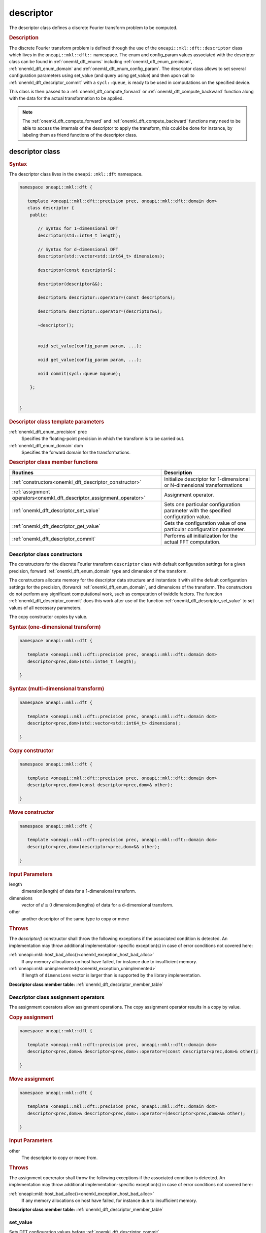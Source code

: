 .. SPDX-FileCopyrightText: 2019-2020 Intel Corporation
..
.. SPDX-License-Identifier: CC-BY-4.0

.. _onemkl_dft_descriptor:

descriptor
==========

The descriptor class defines a discrete Fourier transform problem to be computed.

.. rubric:: Description

The discrete Fourier transform problem is defined through the use of the ``oneapi::mkl::dft::descriptor`` class which lives in the ``oneapi::mkl::dft::`` namespace. The enum and config_param values associated with the descriptor class can be found in :ref:`onemkl_dft_enums` including :ref:`onemkl_dft_enum_precision`, :ref:`onemkl_dft_enum_domain` and :ref:`onemkl_dft_enum_config_param`. The descriptor class allows to set several configuration parameters using set_value (and query using get_value) and then upon call to :ref:`onemkl_dft_descriptor_commit` with a ``sycl::queue``, is ready to be used in computations on the specified device.  

This class is then passed to a :ref:`onemkl_dft_compute_forward` or :ref:`onemkl_dft_compute_backward` function along with the data for the actual transformation to be applied. 

.. note::
   The :ref:`onemkl_dft_compute_forward` and :ref:`onemkl_dft_compute_backward` functions may need to be able to access the internals of the descriptor to apply the transform, this could be done for instance, by labeling them as friend functions of the descriptor class.


descriptor class
----------------

.. rubric:: Syntax

The descriptor class lives in the ``oneapi::mkl::dft`` namespace.

.. code-block:: cpp

   namespace oneapi::mkl::dft {

      template <oneapi::mkl::dft::precision prec, oneapi::mkl::dft::domain dom>
      class descriptor {
       public:
          
          // Syntax for 1-dimensional DFT
          descriptor(std::int64_t length);
          
          // Syntax for d-dimensional DFT
          descriptor(std::vector<std::int64_t> dimensions);

          descriptor(const descriptor&);

          descriptor(descriptor&&);

          descriptor& descriptor::operator=(const descriptor&);

          descriptor& descriptor::operator=(descriptor&&);

          ~descriptor();
      
      
          void set_value(config_param param, ...);
          
          void get_value(config_param param, ...);
      
          void commit(sycl::queue &queue);
      
       };


   }
	

.. container:: section

   .. rubric:: Descriptor class template parameters
      
   :ref:`onemkl_dft_enum_precision` prec
      Specifies the floating-point precision in which the transform is to be carried out.

   :ref:`onemkl_dft_enum_domain` dom
      Specifies the forward domain for the transformations.

.. container:: section

   .. _onemkl_dft_descriptor_member_table:

   .. rubric:: Descriptor class member functions

   .. list-table:: 
       :header-rows: 1

       * -     Routines
         -     Description   
       * -     :ref:`constructors<onemkl_dft_descriptor_constructor>`
         -     Initialize descriptor for 1-dimensional or N-dimensional transformations
       * -     :ref:`assignment operators<onemkl_dft_descriptor_assignment_operator>`
         -     Assignment operator.
       * -     :ref:`onemkl_dft_descriptor_set_value`
         -     Sets one particular configuration parameter with the specified configuration value.
       * -     :ref:`onemkl_dft_descriptor_get_value`
         -     Gets the configuration value of one particular configuration parameter.
       * -     :ref:`onemkl_dft_descriptor_commit`
         -     Performs all initialization for the actual FFT computation.


.. _onemkl_dft_descriptor_constructor:

Descriptor class constructors
++++++++++++++++++++++++++++++

The constructors for the discrete Fourier transform ``descriptor`` class with default 
configuration settings for a given precision, forward :ref:`onemkl_dft_enum_domain` type 
and dimension of the transform.

The constructors allocate memory for the descriptor data
structure and instantiate it with all the default
configuration settings for the precision, (forward) :ref:`onemkl_dft_enum_domain`, and
dimensions of the transform. The constructors do not perform any
significant computational work, such as computation of twiddle
factors. The function :ref:`onemkl_dft_descriptor_commit` does this work 
after use of the function :ref:`onemkl_dft_descriptor_set_value` to set values 
of all necessary parameters.

The copy constructor copies by value.

.. rubric:: Syntax (one-dimensional transform)

.. code-block:: cpp
   
   namespace oneapi::mkl::dft {

      template <oneapi::mkl::dft::precision prec, oneapi::mkl::dft::domain dom>
      descriptor<prec,dom>(std::int64_t length);

   }


.. rubric:: Syntax (multi-dimensional transform)

.. code-block:: cpp
   
   namespace oneapi::mkl::dft {

      template <oneapi::mkl::dft::precision prec, oneapi::mkl::dft::domain dom>
      descriptor<prec,dom>(std::vector<std::int64_t> dimensions);

   }

.. rubric:: Copy constructor

.. code-block:: cpp
   
   namespace oneapi::mkl::dft {

      template <oneapi::mkl::dft::precision prec, oneapi::mkl::dft::domain dom>
      descriptor<prec,dom>(const descriptor<prec,dom>& other);

   }

.. rubric:: Move constructor

.. code-block:: cpp
   
   namespace oneapi::mkl::dft {

      template <oneapi::mkl::dft::precision prec, oneapi::mkl::dft::domain dom>
      descriptor<prec,dom>(descriptor<prec,dom>&& other);

   }


.. container:: section

   .. rubric:: Input Parameters

   length
      dimension(length) of data for a 1-dimensional transform.

   dimensions
      vector of :math:`d\geq 0` dimensions(lengths) of data for a d-dimensional transform.

   other
      another descriptor of the same type to copy or move

.. container:: section

   .. rubric:: Throws

   The `descriptor()` constructor shall throw the following exceptions if the associated condition is detected. An implementation may throw additional implementation-specific exception(s) in case of error conditions not covered here:

   :ref:`oneapi::mkl::host_bad_alloc()<onemkl_exception_host_bad_alloc>`
      If any memory allocations on host have failed, for instance due to insufficient memory.

   :ref:`oneapi::mkl::unimplemented()<onemkl_exception_unimplemented>`
      If length of ``dimensions`` vector is larger than is supported by the library implementation.
   

**Descriptor class member table:** :ref:`onemkl_dft_descriptor_member_table`


.. _onemkl_dft_descriptor_assignment_operator:

Descriptor class assignment operators
+++++++++++++++++++++++++++++++++++++

The assignment operators allow assignment operations.
The copy assignment operator results in a copy by value.

.. rubric:: Copy assignment

.. code-block:: cpp
   
   namespace oneapi::mkl::dft {

      template <oneapi::mkl::dft::precision prec, oneapi::mkl::dft::domain dom>
      descriptor<prec,dom>& descriptor<prec,dom>::operator=(const descriptor<prec,dom>& other);

   }

.. rubric:: Move assignment

.. code-block:: cpp
   
   namespace oneapi::mkl::dft {

      template <oneapi::mkl::dft::precision prec, oneapi::mkl::dft::domain dom>
      descriptor<prec,dom>& descriptor<prec,dom>::operator=(descriptor<prec,dom>&& other);

   }


.. container:: section

   .. rubric:: Input Parameters

   other
      The descriptor to copy or move from.

.. container:: section

   .. rubric:: Throws

   The assignment opererator shall throw the following exceptions if the associated condition is detected. An implementation may throw additional implementation-specific exception(s) in case of error conditions not covered here:

   :ref:`oneapi::mkl::host_bad_alloc()<onemkl_exception_host_bad_alloc>`
      If any memory allocations on host have failed, for instance due to insufficient memory.
   

**Descriptor class member table:** :ref:`onemkl_dft_descriptor_member_table`

.. _onemkl_dft_descriptor_set_value:

set_value
++++++++++

Sets DFT configuration values before :ref:`onemkl_dft_descriptor_commit`.


.. rubric:: Description

This function sets one particular configuration parameter with
the specified configuration value. Each configuration parameter
is a named constant, and the configuration value must have the
corresponding type, which can be a named constant or a native
type. For available configuration parameters and the
corresponding configuration values, see :ref:`onemkl_dft_enum_config_param`.
All calls to ``set_param`` must be done before :ref:`onemkl_dft_descriptor_commit`.

.. rubric:: Syntax

.. code-block:: cpp

   namespace oneapi::mkl::dft {

      template <oneapi::mkl::dft::precision prec, oneapi::mkl::dft::domain dom>
      void descriptor<prec,dom>::set_value(config_param param, ...);

   }

.. container:: section

   .. rubric:: Input Parameters

   param
      The enum value of :ref:`onemkl_dft_enum_config_param` to be set.

   ...
      The corresponding value or container corresponding to the specific parameter. Defined in :ref:`onemkl_dft_enum_config_param`.

   
.. container:: section

   .. rubric:: Throws

   The `descriptor::set_value()` routine shall throw the following exceptions if the associated condition is detected. An implementation may throw additional implementation-specific exception(s) in case of error conditions not covered here:

   :ref:`oneapi::mkl::invalid_argument()<onemkl_exception_invalid_argument>`
      If the provided :ref:`onemkl_dft_enum_config_param` or config_value is not valid.

   :ref:`oneapi::mkl::unimplemented()<onemkl_exception_unimplemented>`
      If the provided :ref:`onemkl_dft_enum_config_param` or config_value is valid, but not supported by the library implementation.
 
   
**Descriptor class member table:** :ref:`onemkl_dft_descriptor_member_table`


.. _onemkl_dft_descriptor_get_value:

get_value
++++++++++

Retrieves current DFT configuration values.

.. rubric:: Description

This function gets one particular configuration parameter with
the specified configuration value. Each configuration parameter
is a named constant, and the configuration value must have the
corresponding type, which can be a named constant or a native
type. For available configuration parameters and the
corresponding configuration values, see :ref:`onemkl_dft_enum_config_param`.

.. rubric:: Syntax

.. code-block:: cpp

   namespace oneapi::mkl::dft {

      template <oneapi::mkl::dft::precision prec, oneapi::mkl::dft::domain dom>
      void descriptor<prec,dom>::get_value(config_param param, ...);

   }

.. container:: section

   .. rubric:: Input Parameters

   param
      The enum value of :ref:`onemkl_dft_enum_config_param` to be retrieved.

   ...
      The corresponding value or container corresponding to the specific parameter. Defined in :ref:`onemkl_dft_enum_config_param`.

.. container:: section

   .. rubric:: Throws

   The `descriptor::get_value()` routine shall throw the following exceptions if the associated condition is detected. An implementation may throw additional implementation-specific exception(s) in case of error conditions not covered here:
   
   :ref:`oneapi::mkl::invalid_argument()<onemkl_exception_invalid_argument>`
      If the requested :ref:`onemkl_dft_enum_config_param` is not correct.



**Descriptor class member table:** :ref:`onemkl_dft_descriptor_member_table`



.. _onemkl_dft_descriptor_commit:

commit
+++++++

Finalizes DFT descriptor after all configuration parameters have been set.

.. rubric:: Description

This function completes initialization of a previously created
descriptor, which is required before the descriptor can be used
for FFT computations. Typically, committing the
descriptor performs all initialization that is required for the
actual FFT computation on the device specified through input queue. 
The initialization performed by the function may involve exploring different
factorizations of the input length to find the optimal
computation method.

All calls to the :ref:`onemkl_dft_descriptor_set_value` function to change configuration
parameters of a descriptor need to happen after the constructor call for 
the :ref:`onemkl_dft_descriptor` class and before a call to :ref:`onemkl_dft_descriptor_commit`.
Typically, a commit function call is immediately followed by a computation 
function call (see :ref:`onemkl_dft_compute_forward` or :ref:`onemkl_dft_compute_backward`)


.. rubric:: Syntax

.. code-block:: cpp

   namespace oneapi::mkl::dft {

      template <oneapi::mkl::dft::precision prec, oneapi::mkl::dft::domain dom>
      void descriptor<prec,dom>::commit(sycl::queue& queue);

   }

.. container:: section

   .. rubric:: Input Parameters

   queue 
      Valid DPC++ queue specifying the device and context on which the transformation will be executed.

.. container:: section

   .. rubric:: Throws

   The following oneMKL exceptions may be thrown in this function:

   The `descriptor::commit()` routine shall throw the following exceptions if the associated condition is detected. An implementation may throw additional implementation-specific exception(s) in case of error conditions not covered here:
   
   :ref:`oneapi::mkl::invalid_argument()<onemkl_exception_invalid_argument>`
      If the queue is found to be invalid in any way.

   :ref:`oneapi::mkl::host_bad_alloc()<onemkl_exception_host_bad_alloc>`
      If any host side only memory allocations fail, for instance due to lack of memory.

   :ref:`oneapi::mkl::device_bad_alloc()<onemkl_exception_device_bad_alloc>`
      If any device or shared memory allocation fail.
 


**Descriptor class member table:** :ref:`onemkl_dft_descriptor_member_table`


**Parent topic:** :ref:`onemkl_dft`


   
